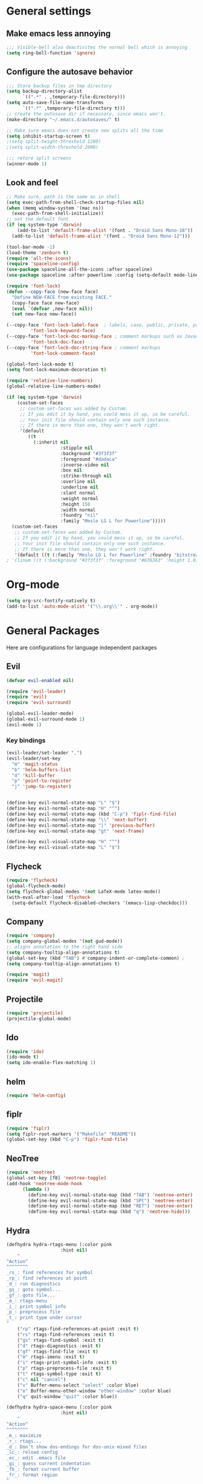 * General settings
** Make emacs less annoying
#+BEGIN_SRC emacs-lisp
  ;;; Visible-bell also deactivites the normal bell which is annoying
  (setq ring-bell-function 'ignore)
#+END_SRC
** Configure the autosave behavior
#+BEGIN_SRC emacs-lisp
  ;;; Store backup files in tmp directory
  (setq backup-directory-alist
        `((".*" . ,temporary-file-directory)))
  (setq auto-save-file-name-transforms
        `((".*" ,temporary-file-directory t)))
  ;; create the autosave dir if necessary, since emacs won't.
  (make-directory "~/.emacs.d/autosaves/" t)

  ;; Make sure emacs does not create new splits all the time
  (setq inhibit-startup-screen t)
  ;(setq split-height-threshold 1200)
  ;(setq split-width-threshold 2000)

  ;;; retore split screens
  (winner-mode 1)
#+END_SRC
   
** Look and feel
#+BEGIN_SRC emacs-lisp
  ;; Make sure, path is the same as in shell
  (setq exec-path-from-shell-check-startup-files nil)
  (when (memq window-system '(mac ns))
    (exec-path-from-shell-initialize))
  ;; set the default font
  (if (eq system-type 'darwin)
      (add-to-list 'default-frame-alist '(font . "Droid Sans Mono-18"))
    (add-to-list 'default-frame-alist '(font . "Droid Sans Mono-12")))

  (tool-bar-mode -1)
  (load-theme 'zenburn t)
  (require 'all-the-icons)
  (require 'spaceline-config)
  (use-package spaceline-all-the-icons :after spaceline)
  (use-package spaceline :after powerline :config (setq-default mode-line-format '("%e" (:eval (spaceline-ml-ati)))))

  (require 'font-lock)
  (defun --copy-face (new-face face)
    "Define NEW-FACE from existing FACE."
    (copy-face face new-face)
    (eval `(defvar ,new-face nil))
    (set new-face new-face))

  (--copy-face 'font-lock-label-face  ; labels, case, public, private, proteced, namespace-tags
           'font-lock-keyword-face)
  (--copy-face 'font-lock-doc-markup-face ; comment markups such as Javadoc-tags
           'font-lock-doc-face)
  (--copy-face 'font-lock-doc-string-face ; comment markups
           'font-lock-comment-face)

  (global-font-lock-mode t)
  (setq font-lock-maximum-decoration t)

  (require 'relative-line-numbers)
  (global-relative-line-numbers-mode)

  (if (eq system-type 'darwin)
      (custom-set-faces
       ;; custom-set-faces was added by Custom.
       ;; If you edit it by hand, you could mess it up, so be careful.
       ;; Your init file should contain only one such instance.
       ;; If there is more than one, they won't work right.
       '(default
          ((t
            (:inherit nil
                      :stipple nil
                      :background "#3f3f3f"
                      :foreground "#dadaca"
                      :inverse-video nil
                      :box nil
                      :strike-through nil
                      :overline nil
                      :underline nil
                      :slant normal
                      :weight normal
                      :height 150
                      :width normal
                      :foundry "nil"
                      :family "Meslo LG L for Powerline")))))
    (custom-set-faces
     ;; custom-set-faces was added by Custom.
     ;; If you edit it by hand, you could mess it up, so be careful.
     ;; Your init file should contain only one such instance.
     ;; If there is more than one, they won't work right.
     '(default ((t (:family "Meslo LG L for Powerline" :foundry "bitstream" :slant normal :weight normal :height 100 :width normal))))))
  ; '(linum ((t (:background "#3f3f3f" :foreground "#636363" :height 1.0)))))

#+END_SRC
* Org-mode
#+BEGIN_SRC emacs-lisp
(setq org-src-fontify-natively t)
(add-to-list 'auto-mode-alist '("\\.org\\'" . org-mode))
#+END_SRC
* General Packages
  Here are configurations for language independent packages
** Evil
#+BEGIN_SRC emacs-lisp
(defvar evil-enabled nil)

(require 'evil-leader)
(require 'evil)
(require 'evil-surround)

(global-evil-leader-mode)
(global-evil-surround-mode 1)
(evil-mode 1)
#+END_SRC
*** Key bindings
#+BEGIN_SRC emacs-lisp
(evil-leader/set-leader ",")
(evil-leader/set-key
  "m" 'magit-status
  "b" 'helm-buffers-list
  "d" 'kill-buffer
  "p" 'point-to-register
  "j" 'jump-to-register)


(define-key evil-normal-state-map "L" "$")
(define-key evil-normal-state-map "H" "^")
(define-key evil-normal-state-map (kbd "C-p") 'fiplr-find-file)
(define-key evil-normal-state-map "\\" 'next-buffer)
(define-key evil-normal-state-map "|" 'previous-buffer)
(define-key evil-normal-state-map "gt" 'next-frame)

(define-key evil-visual-state-map "H" "^")
(define-key evil-visual-state-map "L" "$")
#+END_SRC
** Flycheck
#+BEGIN_SRC emacs-lisp
  (require 'flycheck)
  (global-flycheck-mode)
  (setq flycheck-global-modes '(not LaTeX-mode latex-mode))
  (with-eval-after-load 'flycheck
    (setq-default flycheck-disabled-checkers '(emacs-lisp-checkdoc)))
#+END_SRC
** Company
#+BEGIN_SRC emacs-lisp
  (require 'company)
  (setq company-global-modes '(not gud-mode))
  ;; aligns annotation to the right hand side
  (setq company-tooltip-align-annotations t)
  (global-set-key (kbd "TAB") #'company-indent-or-complete-common) ;
  (setq company-tooltip-align-annotations t)
#+END_SRC
#+BEGIN_SRC emacs-lisp
  (require 'magit)
  (require 'evil-magit)
#+END_SRC
** Projectile
#+BEGIN_SRC emacs-lisp
(require 'projectile)
(projectile-global-mode)
#+END_SRC
** Ido
#+BEGIN_SRC emacs-lisp
(require 'ido)
(ido-mode t)
(setq ido-enable-flex-matching 1)
#+END_SRC
** helm
#+BEGIN_SRC emacs-lisp
(require 'helm-config)
#+END_SRC
** fiplr
#+BEGIN_SRC emacs-lisp
(require 'fiplr)
(setq fiplr-root-markers '("Makefile" "README"))
(global-set-key (kbd "C-p") 'fiplr-find-file)
#+END_SRC
** NeoTree
#+BEGIN_SRC emacs-lisp
(require 'neotree)
(global-set-key [f8] 'neotree-toggle)
(add-hook 'neotree-mode-hook
	  (lambda ()
	    (define-key evil-normal-state-map (kbd "TAB") 'neotree-enter)
	    (define-key evil-normal-state-map (kbd "SPC") 'neotree-enter)
	    (define-key evil-normal-state-map (kbd "RET") 'neotree-enter)
	    (define-key evil-normal-state-map (kbd "q") 'neotree-hide)))
#+END_SRC
** Hydra
#+BEGIN_SRC emacs-lisp
(defhydra hydra-rtags-menu (:color pink
				    :hint nil)
    "
^Action^
^^^^^^^^
_rs_: find references for symbol
_rp_: find references at point
_d_: run diagnostics
_gs_: goto symbol...
_gf_: goto file...
_m_: rtags-menu
_i_: print symbol info
_p_: preprocess file
_t_: print type under cursor
"
    ("rp" rtags-find-references-at-point :exit t)
    ("rs" rtags-find-references :exit t)
    ("gs" rtags-find-symbol :exit t)
    ("d" rtags-diagnostics :exit t)
    ("gf" rtags-find-file :exit t)
    ("m" rtags-imenu :exit t)
    ("i" rtags-print-symbol-info :exit t)
    ("p" rtags-preprocess-file :exit t)
    ("t" rtags-symbol-type :exit t)
    ("c" nil "cancel")
    ("v" Buffer-menu-select "select" :color blue)
    ("o" Buffer-menu-other-window "other-window" :color blue)
    ("q" quit-window "quit" :color blue))

(defhydra hydra-space-menu (:color pink
				    :hint nil)
    "
^Action^
^^^^^^^^
_m_: maximize
_r_: rtags...
_d_: Don't show dos-endings for dos-unix mixed files
_lc_: reload config
_ec_: edit .emacs file
_gi_: guess current indentation
_fb_: format current buffer
_fr_: format region
"
	("m" toggle-frame-maximized :exit t)
    ("r" (hydra-rtags-menu/body) :exit t)
    ("lc" (load-file "~/.emacs") :exit t)
    ("ec" (find-file "~/.home/.emacs") :exit t)
    ("gi" (c-guess) :exit t)
    ("d" (remove-dos-eol) :exit t)
	("fb" clang-format-buffer :exit t)
	("fr" clang-format-region :exit t)
    ("c" nil "cancel")
    ("q" quit-window "quit" :color blue))

(define-key evil-normal-state-map (kbd "SPC") 'hydra-space-menu/body)
#+END_SRC
* Languages
** General
#+BEGIN_SRC emacs-lisp
(add-hook 'prog-mode-hook #'rainbow-delimiters-mode)
;;; Electric Pair
(electric-pair-mode 1)
#+END_SRC
** LaTeX
#+BEGIN_SRC emacs-lisp
  (require 'company-auctex)
  (company-auctex-init)

  (setq TeX-auto-save t)
  (setq TeX-parse-self t)
  (setq-default TeX-master nil)
  (add-hook 'LaTeX-mode-hook 'visual-line-mode)
  (add-hook 'LaTeX-mode-hook 'flyspell-mode)
  (add-hook 'LaTeX-mode-hook 'LaTeX-math-mode)
  (add-hook 'LaTeX-mode-hook 'turn-on-reftex)
  (setq reftex-plug-into-AUCTeX t)
  (setq TeX-PDF-mode t)

  ;;; line break after 80 chars
  (add-hook 'LaTeX-mode-hook 'turn-on-auto-fill)
  (setq fill-column 80)

  ;; Use Skim as viewer, enable source <-> PDF sync
  ;; make latexmk available via C-c C-c
  ;; Note: SyncTeX is setup via ~/.latexmkrc (see below)
  (add-hook 'LaTeX-mode-hook (lambda ()
    (push
      '("latexmk" "latexmk -pdf %s" TeX-run-TeX nil t
        :help "Run latexmk on file")
      TeX-command-list)))
  (add-hook 'TeX-mode-hook '(lambda () (setq TeX-command-default "latexmk")))

  ;; use Skim as default pdf viewer
  ;; Skim's displayline is used for forward search (from .tex to .pdf)
  ;; option -b highlights the current line; option -g opens Skim in the background  
  (setq TeX-view-program-selection '((output-pdf "PDF Viewer")))
  (setq TeX-view-program-list
       '(("PDF Viewer" "/Applications/Skim.app/Contents/SharedSupport/displayline -b -g %n %o %b")))

  ;;; Enable paredit whenever a lisp-file is opened
  (autoload 'enable-paredit-mode "paredit" "Turn on pseudo-structural editing of Lisp code." t)
  (add-hook 'emacs-lisp-mode-hook       #'enable-paredit-mode)
  (add-hook 'eval-expression-minibuffer-setup-hook #'enable-paredit-mode)
  (add-hook 'ielm-mode-hook             #'enable-paredit-mode)
  (add-hook 'lisp-mode-hook             #'enable-paredit-mode)
  (add-hook 'lisp-interaction-mode-hook #'enable-paredit-mode)
  (add-hook 'scheme-mode-hook           #'enable-paredit-mode)
#+END_SRC
** Typescript
#+BEGIN_SRC emacs-lisp
(defun setup-tide-mode ()
  (interactive)
  (tide-setup)
  (flycheck-mode +1)
  (setq-default flycheck-check-syntax-automatically '(save mode-enabled))
  (eldoc-mode +1)
  ;; company is an optional dependency. You have to
  ;; install it separately via package-install
  ;; `M-x package-install [ret] company`
  (company-mode +1))


;; formats the buffer before saving
(add-hook 'before-save-hook 'tide-format-before-save)

(add-hook 'typescript-mode-hook #'setup-tide-mode)

;; format options
(setq-default tide-format-options
              '(:insertSpaceAfterFunctionKeywordForAnonymousFunctions t :placeOpenBraceOnNewLineForFunctions nil))
#+END_SRC
** Python
#+BEGIN_SRC emacs-lisp
(defun my/python-mode-hook ()
  (add-to-list 'company-backends 'company-jedi)
  (flycheck-define-checker python-flake8 "Use the flake8 checker"))
(add-hook 'python-mode-hook 'my/python-mode-hook)
#+END_SRC
** Lisp
#+BEGIN_SRC emacs-lisp
(autoload 'enable-paredit-mode "paredit" "Turn on pseudo-structural editing of Lisp code." t)
(add-hook 'emacs-lisp-mode-hook       #'enable-paredit-mode)
(add-hook 'eval-expression-minibuffer-setup-hook #'enable-paredit-mode)
(add-hook 'ielm-mode-hook             #'enable-paredit-mode)
(add-hook 'lisp-mode-hook             #'enable-paredit-mode)
(add-hook 'lisp-interaction-mode-hook #'enable-paredit-mode)
(add-hook 'scheme-mode-hook           #'enable-paredit-mode)
(setq-default inferior-lisp-program "/usr/local/bin/sbcl")

;;; Autocompletion for lisp
(setq tab-always-indent 'complete)
;;; Syntax highlighting
(setq font-lock-maximum-decoration t)
;;; more fancy syntax highlighting
;(add-hook 'after-init-hook 'global-color-identifiers-mode)
;(add-hook 'prog-mode-hook 'rainbow-identifiers-mode)
#+END_SRC
** C++
*** General settings
#+BEGIN_SRC emacs-lisp
(add-to-list 'auto-mode-alist '("\\.h\\'" . c++-mode))
(setq-default
 c-basic-offset 4
 tab-width 4
 indent-tabs-mode nil)
(setq c-default-style "linux")
(c-set-offset 'innamespace 0)
#+END_SRC
*** Better C++11 support
#+BEGIN_SRC emacs-lisp
(add-hook 'c++-mode-hook
      '(lambda()
        (font-lock-add-keywords
         nil '(;; complete some fundamental keywords
           ("\\<\\(void\\|unsigned\\|signed\\|char\\|short\\|bool\\|int\\|long\\|float\\|double\\)\\>" . font-lock-keyword-face)
           ;; add the new C++11 keywords
           ("\\<\\(alignof\\|alignas\\|constexpr\\|decltype\\|noexcept\\|nullptr\\|static_assert\\|thread_local\\|override\\|final\\)\\>" . font-lock-keyword-face)
           ("\\<\\(char[0-9]+_t\\)\\>" . font-lock-keyword-face)
           ;; PREPROCESSOR_CONSTANT
           ("\\<[A-Z]+[A-Z_]+\\>" . font-lock-constant-face)
           ;; hexadecimal numbers
           ("\\<0[xX][0-9A-Fa-f]+\\>" . font-lock-constant-face)
           ;; integer/float/scientific numbers
           ("\\<[\\-+]*[0-9]*\\.?[0-9]+\\([ulUL]+\\|[eE][\\-+]?[0-9]+\\)?\\>" . font-lock-constant-face)
           ;; user-types (customize!)
           ("\\<[A-Za-z_]+[A-Za-z_0-9]*_\\(t\\|type\\|ptr\\)\\>" . font-lock-type-face)
           ("\\<\\(xstring\\|xchar\\)\\>" . font-lock-type-face)
           ))
        ) t)
#+END_SRC
*** rtags
#+BEGIN_SRC emacs-lisp
(require 'company-rtags)
(setq rtags-autostart-diagnostics t)
(rtags-diagnostics)
(setq rtags-completions-enabled t)
(push 'company-rtags company-backends)
(global-company-mode)
(require 'flycheck-rtags)

(defun my-flycheck-rtags-setup ()
  (flycheck-select-checker 'rtags)
  (setq-local flycheck-highlighting-mode nil)
  (setq-local flycheck-check-syntax-automatically nil))

(add-hook 'c-mode-common-hook #'my-flycheck-rtags-setup)

#+END_SRC
*** Key bindings
#+BEGIN_SRC emacs-lisp
(evil-define-key 'visual c++-mode-map "=" 'clang-format-buffer)
(evil-leader/set-key-for-mode 'c++-mode
  "g" 'rtags-find-symbol-at-point
  "s" 'rtags-find-symbol
  "h" 'rtags-location-stack-back
  "l" 'rtags-location-stack-forward
  "f" 'rtags-fixit
  "=" 'clang-format-buffer)

(evil-leader/set-key-for-mode 'c-mode
  "g" 'rtags-find-symbol-at-point
  "s" 'rtags-find-symbol
  "h" 'rtags-location-stack-back
  "l" 'rtags-location-stack-forward
  "=" 'clang-format-buffer)

#+END_SRC
** Rust
#+BEGIN_SRC emacs-lisp
(setq racer-cmd "/Users/mpilman/.cargo/bin/racer")
(setq racer-rust-src-path "/Users/mpilman/Projects/rustc-1.9.0/src")
(add-hook 'rust-mode-hook #'racer-mode)
(add-hook 'racer-mode-hook #'eldoc-mode)

(add-hook 'racer-mode-hook #'company-mode)
#+END_SRC
